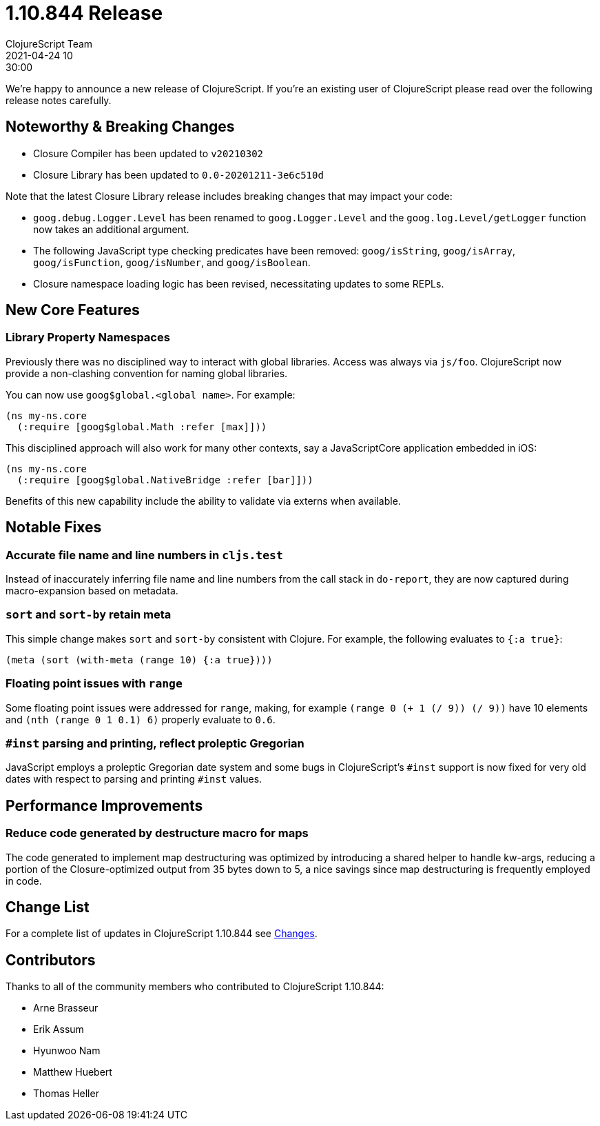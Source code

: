 = 1.10.844 Release
ClojureScript Team
2021-04-24 10:30:00
:jbake-type: post

ifdef::env-github,env-browser[:outfilesuffix: .adoc]

We're happy to announce a new release of ClojureScript. If you're an existing
user of ClojureScript please read over the following release notes carefully.

## Noteworthy & Breaking Changes

* Closure Compiler has been updated to `v20210302`
* Closure Library has been updated to `0.0-20201211-3e6c510d`

Note that the latest Closure Library release includes breaking changes that may
impact your code:

* `goog.debug.Logger.Level` has been renamed to `goog.Logger.Level` and the
  `goog.log.Level/getLogger` function now takes an additional argument.
* The following JavaScript type checking predicates have been removed:
  `goog/isString`, `goog/isArray`, `goog/isFunction`, `goog/isNumber`, and
  `goog/isBoolean`.
* Closure namespace loading logic has been revised, necessitating updates to
  some REPLs.

## New Core Features

### Library Property Namespaces

Previously there was no disciplined way to interact with global libraries. Access
was always via `js/foo`. ClojureScript now provide a non-clashing convention for
naming global libraries.

You can now use `goog$global.<global name>`. For example:

[source,clojure]
----
(ns my-ns.core
  (:require [goog$global.Math :refer [max]]))
----

This disciplined approach will also work for many other contexts, say a JavaScriptCore
application embedded in iOS:

[source,clojure]
----
(ns my-ns.core
  (:require [goog$global.NativeBridge :refer [bar]]))
----

Benefits of this new capability include the ability to validate via externs
when available.

## Notable Fixes

### Accurate file name and line numbers in `cljs.test`

Instead of inaccurately inferring file name and line numbers from the call stack
in `do-report`, they are now captured during macro-expansion based on metadata.

### `sort` and `sort-by` retain meta

This simple change makes `sort` and `sort-by` consistent with Clojure. For example,
the following evaluates to `{:a true}`:

[source,clojure]
----
(meta (sort (with-meta (range 10) {:a true})))
----

### Floating point issues with `range`

Some floating point issues were addressed for `range`, making, for example
`(range 0 (+ 1 (/ 9)) (/ 9))` have 10 elements and `(nth (range 0 1 0.1) 6)`
properly evaluate to `0.6`.

### `#inst` parsing and printing, reflect proleptic Gregorian

JavaScript employs a proleptic Gregorian date system and some bugs in ClojureScript's
`#inst` support is now fixed for very old dates with respect to parsing and printing
`#inst` values.

## Performance Improvements

### Reduce code generated by destructure macro for maps

The code generated to implement map destructuring was optimized by introducing
a shared helper to handle kw-args, reducing a portion of the Closure-optimized
output from 35 bytes down to 5, a nice savings since map destructuring is
frequently employed in code.

## Change List

For a complete list of updates in ClojureScript 1.10.844 see
https://github.com/clojure/clojurescript/blob/master/changes.md#1.10.844[Changes].

## Contributors

Thanks to all of the community members who contributed to ClojureScript 1.10.844:

* Arne Brasseur
* Erik Assum
* Hyunwoo Nam
* Matthew Huebert
* Thomas Heller
